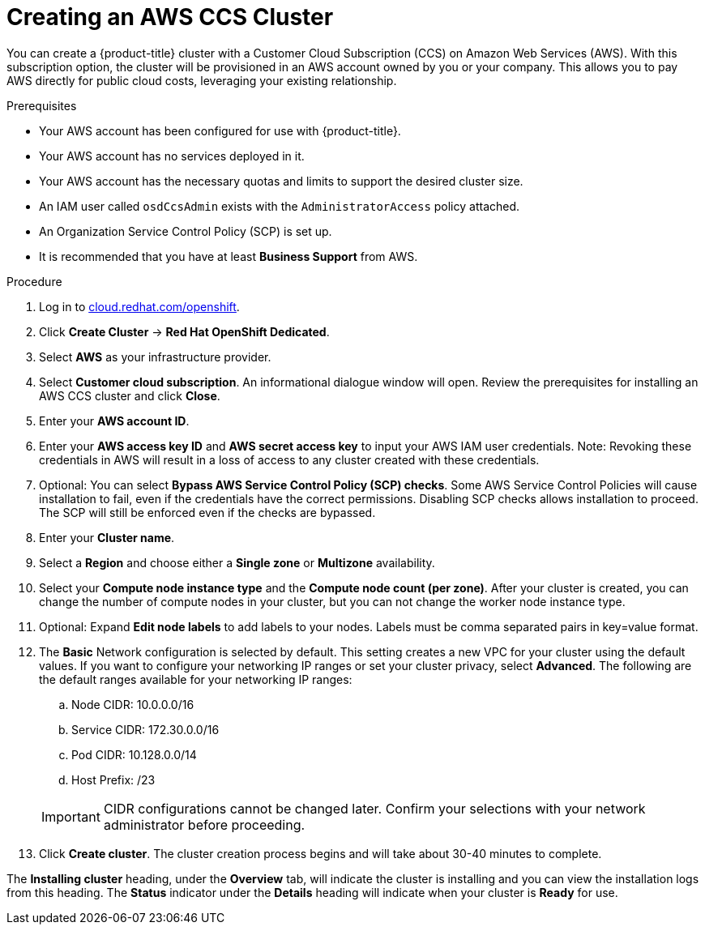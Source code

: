 // Module included in the following assemblies:
//
// * assemblies/creating-your-cluster.adoc

[id="create-aws-ccs-cluster_{context}"]
= Creating an AWS CCS Cluster

You can create a {product-title} cluster with a Customer Cloud Subscription (CCS) on Amazon Web Services (AWS). With this subscription option, the cluster will be provisioned in an AWS account owned by you or your company. This allows you to pay AWS directly for public cloud costs, leveraging your existing relationship.

.Prerequisites

- Your AWS account has been configured for use with {product-title}.
- Your AWS account has no services deployed in it.
- Your AWS account has the necessary quotas and limits to support the desired cluster size.
- An IAM user called `osdCcsAdmin` exists with the `AdministratorAccess` policy attached.
- An Organization Service Control Policy (SCP) is set up.
- It is recommended that you have at least *Business Support* from AWS.

.Procedure

. Log in to link:https://cloud.redhat.com/openshift[cloud.redhat.com/openshift].

. Click *Create Cluster* -> *Red Hat OpenShift Dedicated*.

. Select *AWS* as your infrastructure provider.

. Select *Customer cloud subscription*. An informational dialogue window will open. Review the prerequisites for installing an AWS CCS cluster and click *Close*.

. Enter your *AWS account ID*.

. Enter your *AWS access key ID* and *AWS secret access key* to input your AWS IAM user credentials.
  Note: Revoking these credentials in AWS will result in a loss of access to any cluster created with these credentials.

. Optional: You can select *Bypass AWS Service Control Policy (SCP) checks*. Some AWS Service Control Policies will cause installation to fail, even if the credentials have the correct permissions. Disabling SCP checks allows installation to proceed. The SCP will still be enforced even if the checks are bypassed.

. Enter your *Cluster name*.

. Select a *Region* and choose either a *Single zone* or *Multizone* availability.

. Select your *Compute node instance type* and the *Compute node count (per zone)*. After your cluster is created, you can change the number of compute nodes in your cluster, but you can not change the worker node instance type.

. Optional: Expand *Edit node labels* to add labels to your nodes. Labels must be comma separated pairs in key=value format.

. The *Basic* Network configuration is selected by default. This setting creates a new VPC for your cluster using the default values.
If you want to configure your networking IP ranges or set your cluster privacy, select *Advanced*. The
following are the default ranges available for your networking IP ranges:

.. Node CIDR: 10.0.0.0/16

.. Service CIDR: 172.30.0.0/16

.. Pod CIDR: 10.128.0.0/14

.. Host Prefix: /23

+
[IMPORTANT]
====
CIDR configurations cannot be changed later. Confirm your selections with your network administrator before proceeding.
====

. Click *Create cluster*. The cluster creation process begins and will take about 30-40 minutes to complete.

The *Installing cluster* heading, under the *Overview* tab, will indicate the cluster is installing and you can view the installation logs from this heading. The *Status*
indicator under the *Details* heading will indicate when your cluster is *Ready* for use.
